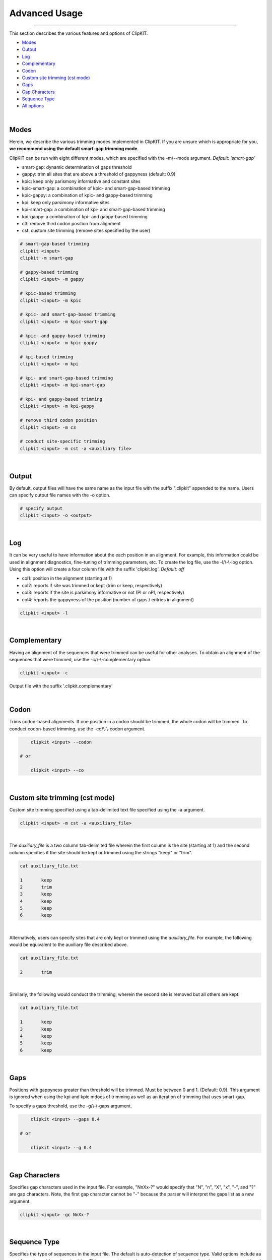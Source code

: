 Advanced Usage
==============

^^^^^

This section describes the various features and options of ClipKIT.

- Modes_
- Output_
- Log_
- Complementary_
- Codon_
- `Custom site trimming (cst mode)`_
- Gaps_
- `Gap Characters`_
- `Sequence Type`_
- `All options`_

|

.. _Modes:

Modes
-----

Herein, we describe the various trimming modes implemented in ClipKIT. If you are unsure which is appropriate for you,
**we recommend using the default smart-gap trimming mode**. 

ClipKIT can be run with eight different modes, which are specified with the -m/--mode argument.
*Default: 'smart-gap'*

* smart-gap: dynamic determination of gaps threshold
* gappy: trim all sites that are above a threshold of gappyness (default: 0.9)
* kpic: keep only parismony informative and constant sites
* kpic-smart-gap: a combination of kpic- and smart-gap-based trimming 
* kpic-gappy: a combination of kpic- and gappy-based trimming
* kpi: keep only parsimony informative sites
* kpi-smart-gap: a combination of kpi- and smart-gap-based trimming
* kpi-gappy: a combination of kpi- and gappy-based trimming
* c3: remove third codon position from alignment
* cst: custom site trimming (remove sites specified by the user)

.. code-block:: shell

	# smart-gap-based trimming
	clipkit <input>
	clipkit -m smart-gap

	# gappy-based trimming
	clipkit <input> -m gappy

	# kpic-based trimming
	clipkit <input> -m kpic

	# kpic- and smart-gap-based trimming
	clipkit <input> -m kpic-smart-gap

	# kpic- and gappy-based trimming
	clipkit <input> -m kpic-gappy

	# kpi-based trimming
	clipkit <input> -m kpi

	# kpi- and smart-gap-based trimming
	clipkit <input> -m kpi-smart-gap

	# kpi- and gappy-based trimming
	clipkit <input> -m kpi-gappy

	# remove third codon position
	clipkit <input> -m c3

	# conduct site-specific trimming
	clipkit <input> -m cst -a <auxiliary file>

.. _Output:

|

Output
------

By default, output files will have the same name as the input file with the suffix ".clipkit"
appended to the name. Users can specify output file names with the -o option. 

.. code-block:: shell

	# specify output
	clipkit <input> -o <output>

|

.. _Log:

Log
---
It can be very useful to have information about the each position in an alignment. For
example, this information could be used in alignment diagnostics, fine-tuning of trimming
parameters, etc. To create the log file, use the -l/\\-\\-log option. Using this option
will create a four column file with the suffix 'clipkit.log'. *Default: off*

* col1: position in the alignment (starting at 1)
* col2: reports if site was trimmed or kept (trim or keep, respectively)
* col3: reports if the site is parsimony informative or not (PI or nPI, respectively)
* col4: reports the gappyness of the position (number of gaps / entries in alignment)

.. code-block:: shell

	clipkit <input> -l 

|

.. _Complementary:

Complementary
-------------

Having an alignment of the sequences that were trimmed can be useful for other analyses. 
To obtain an alignment of the sequences that were trimmed, use the -c/\\-\\-complementary 
option.

.. code-block:: shell

	clipkit <input> -c

Output file with the suffix '.clipkit.complementary'

|

.. _Codon:

Codon
-----

Trims codon-based alignments. If one position in a codon should be trimmed, the whole
codon will be trimmed. To conduct codon-based trimming, use the -co/\\-\\-codon argument.

.. code-block:: shell

	clipkit <input> --codon

    # or

	clipkit <input> --co

|


.. _`Custom site trimming (cst mode)`:

Custom site trimming (cst mode)
-------------------------------

Custom site trimming specified using a tab-delimited text file specified using the -a argument.

.. code-block:: shell

	clipkit <input> -m cst -a <auxiliary_file>

|

The `auxiliary_file` is a two column tab-delimited file wherein the first column is the site
(starting at 1) and the second column specifies if the site should be kept or trimmed using the
strings "keep" or "trim".

.. code-block:: shell

	cat auxiliary_file.txt

	1	keep
	2	trim
	3	keep
	4	keep
	5	keep
	6	keep

|

Alternatively, users can specify sites that are only kept or trimmed using the `auxiliary_file`.
For example, the following would be equivalent to the auxiliary file described above.

.. code-block:: shell

	cat auxiliary_file.txt

	2	trim

|

Similarly, the following would conduct the trimming, wherein the second site is removed but all
others are kept. 

.. code-block:: shell

	cat auxiliary_file.txt

	1	keep
	3	keep
	4	keep
	5	keep
	6	keep

|

.. _Gaps:

Gaps
----

Positions with gappyness greater than threshold will be trimmed. 
Must be between 0 and 1. (Default: 0.9). This argument is ignored
when using the kpi and kpic mdoes of trimming as well as an 
iteration of trimming that uses smart-gap.

To specify a gaps threshold, use the -g/\\-\\-gaps argument.

.. code-block:: shell

	clipkit <input> --gaps 0.4

    # or

	clipkit <input> --g 0.4

|

.. _`Gap Characters`:

Gap Characters
--------------

Specifies gap characters used in the input file. For example,
"NnXx-?" would specify that "N", "n", "X", "x", "-", and "?" are
gap characters. Note, the first gap character cannot be "-" because
the parser will interpret the gaps list as a new argument.

.. code-block:: shell

	clipkit <input> -gc NnXx-?

|

.. _`Sequence Type`:

Sequence Type
-------------

Specifies the type of sequences in the input file. The default
is auto-detection of sequence type. Valid options
include aa or nt for amino acids and nucleotides. This argument
is case insensitive. This matters for what characters are
considered gaps. For amino acids, -, ?, \*, and X are considered
gaps. For nucleotide sequences, the same characters are
considered gaps as well as N.

.. code-block:: shell

	clipkit <input> -s aa

Specify input sequences are amino acids

.. code-block:: shell

	clipkit <input> -s nt

Specify input sequences are nucleotides 

|

.. _`All options`:

All options
---------------------


+-----------------------------+-------------------------------------------------------------------------+
| Option                      | Usage and meaning                                                       |
+=============================+=========================================================================+
| -h/\\-\\-help               | Print help message                                                      |
+-----------------------------+-------------------------------------------------------------------------+
| -v/\\-\\-version            | Print software version                                                  |
+-----------------------------+-------------------------------------------------------------------------+
| -m/\\-\\-mode               | Specify trimming mode (default: smart-gap)                              |
+-----------------------------+-------------------------------------------------------------------------+
| -o/\\-\\-output             | Specify output file name                                                |
+-----------------------------+-------------------------------------------------------------------------+
| -g/\\-\\-gaps               | Specify gappyness threshold (between 0 and 1). *Default: 0.9*           |
+-----------------------------+-------------------------------------------------------------------------+
| -gc/\\-\\-gap_characters    | Specifies gap characters used in input file (AAs: Xx-?*; NTs: XxNn-?*   |
+-----------------------------+-------------------------------------------------------------------------+
| -co/\\-\\-codon             | Codon codon-based trimming. *Default: off*                              |
+-----------------------------+-------------------------------------------------------------------------+
| -s/\\-\\-sequence           | Specifies sequence type of input file. *Default: auto-detect*           |
+-----------------------------+-------------------------------------------------------------------------+
| -if/\\-\\-input_file_format | Specify input file format*. *Default: auto-detect*                      |
+-----------------------------+-------------------------------------------------------------------------+
| -of/\\-\\-output_file_format| Specify output file format*. *Default: input file type*                 |
+-----------------------------+-------------------------------------------------------------------------+
| -l/\\-\\-log                | Create a log file. *Default: off*                                       |
+-----------------------------+-------------------------------------------------------------------------+
| -c/\\-\\-complementary      | Create a complementary alignment file. *Default: off*                   |
+-----------------------------+-------------------------------------------------------------------------+
| -a/\\-\\-auxiliary_file     | Auxiliary file. Currently used for specifying sites to trim in cst mode |
+-----------------------------+-------------------------------------------------------------------------+


\*Acceptable file formats include: 
`fasta <https://en.wikipedia.org/wiki/FASTA_format>`_,
`clustal <http://meme-suite.org/doc/clustalw-format.html>`_,
`maf <http://www.bx.psu.edu/~dcking/man/maf.xhtml>`_,
`mauve <http://darlinglab.org/mauve/user-guide/files.html>`_,
`phylip <http://scikit-bio.org/docs/0.2.3/generated/skbio.io.phylip.html>`_,
`phylip-sequential <http://rosalind.info/glossary/phylip-format/>`_,
`phylip-relaxed <https://www.hiv.lanl.gov/content/sequence/FORMAT_CONVERSION/FormatExplain.html>`_,
`stockholm <https://en.wikipedia.org/wiki/Stockholm_format>`_

